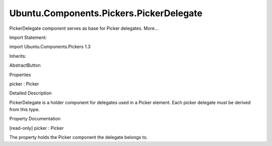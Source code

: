 Ubuntu.Components.Pickers.PickerDelegate
========================================

.. raw:: html

   <p>

PickerDelegate component serves as base for Picker delegates. More...

.. raw:: html

   </p>

.. raw:: html

   <!-- @@@PickerDelegate -->

.. raw:: html

   <table class="alignedsummary">

.. raw:: html

   <tr>

.. raw:: html

   <td class="memItemLeft rightAlign topAlign">

Import Statement:

.. raw:: html

   </td>

.. raw:: html

   <td class="memItemRight bottomAlign">

import Ubuntu.Components.Pickers 1.3

.. raw:: html

   </td>

.. raw:: html

   </tr>

.. raw:: html

   <tr>

.. raw:: html

   <td class="memItemLeft rightAlign topAlign">

Inherits:

.. raw:: html

   </td>

.. raw:: html

   <td class="memItemRight bottomAlign">

.. raw:: html

   <p>

AbstractButton

.. raw:: html

   </p>

.. raw:: html

   </td>

.. raw:: html

   </tr>

.. raw:: html

   </table>

.. raw:: html

   <ul>

.. raw:: html

   </ul>

.. raw:: html

   <h2 id="properties">

Properties

.. raw:: html

   </h2>

.. raw:: html

   <ul>

.. raw:: html

   <li class="fn">

picker : Picker

.. raw:: html

   </li>

.. raw:: html

   </ul>

.. raw:: html

   <!-- $$$PickerDelegate-description -->

.. raw:: html

   <h2 id="details">

Detailed Description

.. raw:: html

   </h2>

.. raw:: html

   </p>

.. raw:: html

   <p>

PickerDelegate is a holder component for delegates used in a Picker
element. Each picker delegate must be derived from this type.

.. raw:: html

   </p>

.. raw:: html

   <!-- @@@PickerDelegate -->

.. raw:: html

   <h2>

Property Documentation

.. raw:: html

   </h2>

.. raw:: html

   <!-- $$$picker -->

.. raw:: html

   <table class="qmlname">

.. raw:: html

   <tr valign="top" id="picker-prop">

.. raw:: html

   <td class="tblQmlPropNode">

.. raw:: html

   <p>

[read-only] picker : Picker

.. raw:: html

   </p>

.. raw:: html

   </td>

.. raw:: html

   </tr>

.. raw:: html

   </table>

.. raw:: html

   <p>

The property holds the Picker component the delegate belongs to.

.. raw:: html

   </p>

.. raw:: html

   <!-- @@@picker -->


